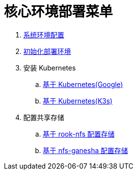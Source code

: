 = 核心环境部署菜单

. link:./00-deploy-core/00-init-node/SYSTEM.adoc[系统环境配置]
. link:./00-deploy-core/00-init-node/README.adoc[初始化部署环境]
. 安装 Kubernetes
.. link:./00-deploy-core/01-install-kubernetes/k8s.adoc[基于 Kubernetes(Google)]
.. link:./00-deploy-core/01-install-kubernetes/k3s.adoc[基于 Kubernetes(K3s)]
. 配置共享存储
.. link:./00-deploy-core/02.a-install-rook-nfs/README.adoc[基于 rook-nfs 配置存储]
.. link:./00-deploy-core/02.b-install-nfs-ganesha/README.adoc[基于 nfs-ganesha 配置存储]
